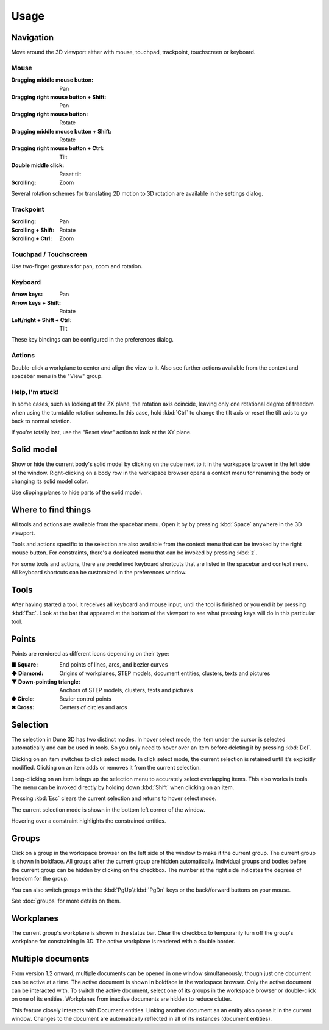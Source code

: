 Usage
=====

Navigation
----------

Move around the 3D viewport either with mouse, touchpad, trackpoint, 
touchscreen or keyboard.

Mouse
^^^^^

:Dragging middle mouse button:  Pan
:Dragging right mouse button + Shift:  Pan
:Dragging right mouse button:  Rotate
:Dragging middle mouse button + Shift:  Rotate
:Dragging right mouse button + Ctrl:  Tilt
:Double middle click:  Reset tilt
:Scrolling:  Zoom

Several rotation schemes for translating 2D motion to 3D rotation are 
available in the settings dialog.

Trackpoint
^^^^^^^^^^

:Scrolling:  Pan
:Scrolling + Shift:  Rotate
:Scrolling + Ctrl:  Zoom


Touchpad / Touchscreen
^^^^^^^^^^^^^^^^^^^^^^

Use two-finger gestures for pan, zoom and rotation.

Keyboard
^^^^^^^^

:Arrow keys:  Pan
:Arrow keys + Shift: Rotate
:Left/right + Shift + Ctrl: Tilt

These key bindings can be configured in the preferences dialog.

Actions
^^^^^^^

Double-click a workplane to center and align the view to it. Also see 
further actions available from the context and spacebar menu in the 
"View" group.

Help, I'm stuck!
^^^^^^^^^^^^^^^^

In some cases, such as looking at the ZX plane, the rotation axis coincide,
leaving only one rotational degree of freedom when using the turntable 
rotation scheme. In this case, hold 
:kbd:`Ctrl` to change the tilt axis or reset the tilt axis to go back 
to normal rotation.

If you're totally lost, use the "Reset view" action to look at the XY 
plane.

Solid model
-----------

Show or hide the current body's solid model by clicking on the cube 
next to it in the workspace browser in the left side of the window. 
Right-clicking on a body row in the workspace browser opens a context 
menu for renaming the body or changing its solid model color.

Use clipping planes to hide parts of the solid model.


Where to find things
--------------------

All tools and actions are available from the spacebar menu. Open it by 
by pressing :kbd:`Space` anywhere in the 3D viewport.

Tools and actions specific to the selection are also available from the 
context menu that can be invoked by the right mouse button. For 
constraints, there's a dedicated menu that can be invoked by pressing 
:kbd:`z`.

For some tools and actions, there are predefined keyboard shortcuts 
that are listed in the spacebar and context menu. All keyboard shortcuts can be 
customized in the preferences window.

Tools
-----

After having started a tool, it receives all keyboard and mouse input, 
until the tool is finished or you end it by pressing :kbd:`Esc`.
Look at the bar that appeared at the bottom of the viewport to see what
pressing keys will do in this particular tool.


Points
------

Points are rendered as different icons depending on their type:

:■ Square: End points of lines, arcs, and bezier curves
:◆ Diamond: Origins of workplanes, STEP models, document entities, clusters, texts and pictures
:▼ Down-pointing triangle: Anchors of STEP models, clusters, texts and pictures
:● Circle: Bezier control points
:✖ Cross: Centers of circles and arcs

Selection
---------

The selection in Dune 3D has two distinct modes. In hover select mode, 
the item under the cursor is selected automatically and can be used in 
tools. So you only need to hover over an item before deleting it by 
pressing :kbd:`Del`.

Clicking on an item switches to click select mode. In click select 
mode, the current selection is retained until it's explicitly modified. 
Clicking on an item adds or removes it from the current selection. 

Long-clicking on an item brings up the selection menu to 
accurately select overlapping items. This also works in tools. The menu can be invoked directly
by holding down :kbd:`Shift` when clicking on an item.

Pressing :kbd:`Esc` clears the current selection and returns to hover 
select mode.

The current selection mode is shown in the bottom left corner of the 
window.

Hovering over a constraint highlights the constrained entities.


Groups
------

Click on a group in the workspace browser on the left side of the 
window to make it the current group. The current group is shown in 
boldface. All groups after the current group are hidden automatically. 
Individual groups and bodies before the current group can be hidden by 
clicking on the checkbox. The number at the right side indicates the 
degrees of freedom for the group.

You can also switch groups with the :kbd:`PgUp`/:kbd:`PgDn` keys or the 
back/forward buttons on your mouse.

See :doc:`groups` for more details on them.

Workplanes
----------

The current group's workplane is shown in the status bar. Clear the 
checkbox to temporarily turn off the group's workplane for constraining 
in 3D. The active workplane is rendered with a double border.

Multiple documents
------------------

From version 1.2 onward, multiple documents can be opened in one 
window simultaneously, though just one document can be active at a 
time. The active document is shown in boldface in the workspace browser.
Only the active document can be interacted with. To switch the active 
document, select one of its groups in the workspace browser or 
double-click on one of its entities. Workplanes from inactive documents 
are hidden to reduce clutter.

This feature closely interacts with Document entities. Linking another 
document as an entity also opens it in the current window. Changes to 
the document are automatically reflected in all of its instances 
(document entities).
